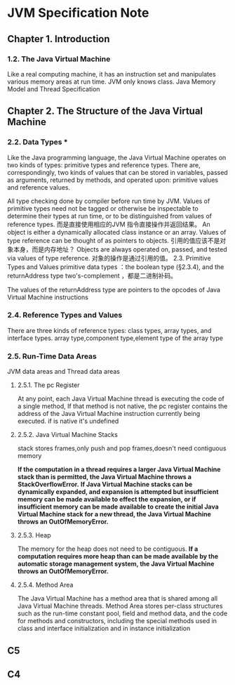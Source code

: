 * JVM Specification Note
** Chapter 1. Introduction
*** 1.2. The Java Virtual Machine
Like a real computing machine, it has an instruction set and manipulates various memory areas at run time.
JVM only knows class.
 Java Memory Model and Thread Specification
** Chapter 2. The Structure of the Java Virtual Machine
*** 2.2. Data Types  ***
Like the Java programming language, the Java Virtual Machine operates on two kinds of types: primitive types and reference types.
There are, correspondingly, two kinds of values that can be stored in variables, passed as arguments, returned by methods, and operated upon: primitive values and reference values.

All type checking done by compiler before run time by JVM.
 Values of primitive types need not be tagged or otherwise be inspectable to determine their types at run time, or to be distinguished from values of reference types.
而是直接使用相应的JVM 指令直接操作并返回结果。
An object is either a dynamically allocated class instance or an array.
Values of type reference can be thought of as pointers to objects.
引用的值应该不是对象本身，而是内存地址？
Objects are always operated on, passed, and tested via values of type reference.
对象的操作是通过引用的值。
2.3. Primitive Types and Values
primitive data types ：the boolean type (§2.3.4), and the returnAddress type
two's-complement ，都是二进制补码。

The values of the returnAddress type are pointers to the opcodes of Java Virtual Machine instructions
*** 2.4. Reference Types and Values
There are three kinds of reference types: class types, array types, and interface types.
array type,component type,element type of the array type
*** 2.5. Run-Time Data Areas
JVM data areas and Thread data areas
**** 2.5.1. The pc Register
At any point, each Java Virtual Machine thread is executing the code of a single method,
 If that method is not native, the pc register contains the address of the Java Virtual Machine instruction currently being executed.
if is native it's undefined
**** 2.5.2. Java Virtual Machine Stacks
stack stores frames,only push and pop frames,doesn't need contiguous memory

*If the computation in a thread requires a larger Java Virtual Machine stack than is permitted, the Java Virtual Machine throws a StackOverflowError.*
*If Java Virtual Machine stacks can be dynamically expanded, and expansion is attempted but insufficient memory can be made available to effect the expansion, or if insufficient memory can be made available to create the initial Java Virtual Machine stack for a new thread, the Java Virtual Machine throws an OutOfMemoryError.*
**** 2.5.3. Heap
The memory for the heap does not need to be contiguous.
*If a computation requires more heap than can be made available by the automatic storage management system, the Java Virtual Machine throws an OutOfMemoryError.*
**** 2.5.4. Method Area
The Java Virtual Machine has a method area that is shared among all Java Virtual Machine threads.
Method Area stores per-class structures such as the run-time constant pool, field and method data, and the code for methods and constructors, including the special methods used in class and interface initialization and in instance initialization
** C5
** C4
